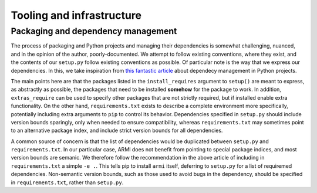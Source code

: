 Tooling and infrastructure
==========================

Packaging and dependency management
^^^^^^^^^^^^^^^^^^^^^^^^^^^^^^^^^^^
The process of packaging and Python projects and managing their dependencies is
somewhat challenging, nuanced, and in the opinion of the author, poorly-documented.
We attempt to follow existing conventions, where they exist, and the contents of our
``setup.py`` follow existing conventions as possible. Of particular note is the way that
we express our dependencies. In this, we take inspiration from `this fantastic article
<https://caremad.io/posts/2013/07/setup-vs-requirement/>`_
about dependecy management in Python projects.

The main points here are that the packages listed in the ``install_requires`` argument to
``setup()`` are meant to express, as abstractly as possible, the packages that need to
be installed **somehow** for the package to work. In addition, ``extras_require`` can be
used to specify other packages that are not strictly required, but if installed enable
extra functionality. On the other hand, ``requirements.txt`` exists to describe a
complete environment more specifically, potentially including extra arguments to ``pip``
to control its behavior. Dependencies specified in ``setup.py`` should include version
bounds sparingly, only when needed to ensure compatibility, whereas ``requirements.txt``
may sometimes point to an alternative package index, and include strict version bounds
for all dependencies.

A common source of concern is that the list of dependencies would be duplicated between
``setup.py`` and ``requirements.txt``. In our particular case, ARMI does not benefit
from pointing to special package indices, and most version bounds are semanic. We
therefore follow the recommendation in the above article of including in
``requirements.txt`` a simple ``-e .``. This tells pip to install ``armi`` itself,
deferring to ``setup.py`` for a list of requiremed dependencies. Non-semantic version
bounds, such as those used to avoid bugs in the dependency, should be specified in
``requirements.txt``, rather than ``setup.py``.
